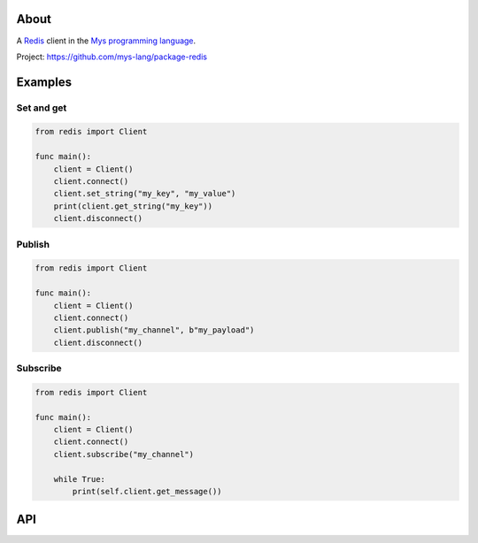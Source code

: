 About
=====

A `Redis`_ client in the `Mys programming language`_.

Project: https://github.com/mys-lang/package-redis

Examples
========

Set and get
-----------

.. code-block:: mys

   from redis import Client

   func main():
       client = Client()
       client.connect()
       client.set_string("my_key", "my_value")
       print(client.get_string("my_key"))
       client.disconnect()

Publish
-------

.. code-block:: mys

   from redis import Client

   func main():
       client = Client()
       client.connect()
       client.publish("my_channel", b"my_payload")
       client.disconnect()

Subscribe
---------

.. code-block:: mys

   from redis import Client

   func main():
       client = Client()
       client.connect()
       client.subscribe("my_channel")

       while True:
           print(self.client.get_message())

API
===

.. mysfile:: src/lib.mys

.. _Redis: https://redis.io

.. _Mys programming language: https://mys-lang.org
